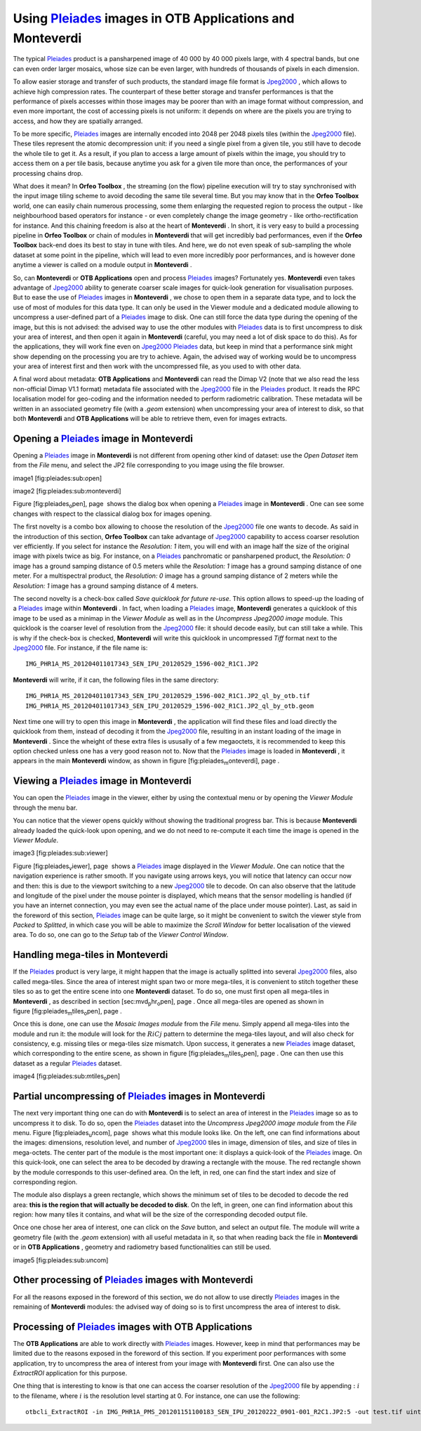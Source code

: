 Using `Pleiades <http://smsc.cnes.fr/PLEIADES/index.htm>`_  images in **OTB Applications** and **Monteverdi** 
==============================================================================================================

The typical `Pleiades <http://smsc.cnes.fr/PLEIADES/index.htm>`_ 
product is a pansharpened image of 40 000 by 40 000 pixels large, with 4
spectral bands, but one can even order larger mosaics, whose size can be
even larger, with hundreds of thousands of pixels in each dimension.

To allow easier storage and transfer of such products, the standard
image file format is
`Jpeg2000 <http://en.wikipedia.org/wiki/JPEG_2000>`_  , which allows to
achieve high compression rates. The counterpart of these better storage
and transfer performances is that the performance of pixels accesses
within those images may be poorer than with an image format without
compression, and even more important, the cost of accessing pixels is
not uniform: it depends on where are the pixels you are trying to
access, and how they are spatially arranged.

To be more specific,
`Pleiades <http://smsc.cnes.fr/PLEIADES/index.htm>`_  images are
internally encoded into 2048 per 2048 pixels tiles (within the
`Jpeg2000 <http://en.wikipedia.org/wiki/JPEG_2000>`_  file). These tiles
represent the atomic decompression unit: if you need a single pixel from
a given tile, you still have to decode the whole tile to get it. As a
result, if you plan to access a large amount of pixels within the image,
you should try to access them on a per tile basis, because anytime you
ask for a given tile more than once, the performances of your processing
chains drop.

What does it mean? In **Orfeo Toolbox** , the streaming (on the flow)
pipeline execution will try to stay synchronised with the input image
tiling scheme to avoid decoding the same tile several time. But you may
know that in the **Orfeo Toolbox** world, one can easily chain numerous
processing, some them enlarging the requested region to process the
output - like neighbourhood based operators for instance - or even
completely change the image geometry - like ortho-rectification for
instance. And this chaining freedom is also at the heart of
**Monteverdi** . In short, it is very easy to build a processing
pipeline in **Orfeo Toolbox** or chain of modules in **Monteverdi** that
will get incredibly bad performances, even if the **Orfeo Toolbox**
back-end does its best to stay in tune with tiles. And here, we do not
even speak of sub-sampling the whole dataset at some point in the
pipeline, which will lead to even more incredibly poor performances, and
is however done anytime a viewer is called on a module output in
**Monteverdi** .

So, can **Monteverdi** or **OTB Applications** open and process
`Pleiades <http://smsc.cnes.fr/PLEIADES/index.htm>`_  images?
Fortunately yes. **Monteverdi** even takes advantage of
`Jpeg2000 <http://en.wikipedia.org/wiki/JPEG_2000>`_  ability to
generate coarser scale images for quick-look generation for
visualisation purposes. But to ease the use of
`Pleiades <http://smsc.cnes.fr/PLEIADES/index.htm>`_  images in
**Monteverdi** , we chose to open them in a separate data type, and to
lock the use of most of modules for this data type. It can only be used
in the Viewer module and a dedicated module allowing to uncompress a
user-defined part of a
`Pleiades <http://smsc.cnes.fr/PLEIADES/index.htm>`_  image to disk. One
can still force the data type during the opening of the image, but this
is not advised: the advised way to use the other modules with
`Pleiades <http://smsc.cnes.fr/PLEIADES/index.htm>`_  data is to first
uncompress to disk your area of interest, and then open it again in
**Monteverdi** (careful, you may need a lot of disk space to do this).
As for the applications, they will work fine even on
`Jpeg2000 <http://en.wikipedia.org/wiki/JPEG_2000>`_ 
`Pleiades <http://smsc.cnes.fr/PLEIADES/index.htm>`_  data, but keep in
mind that a performance sink might show depending on the processing you
are try to achieve. Again, the advised way of working would be to
uncompress your area of interest first and then work with the
uncompressed file, as you used to with other data.

A final word about metadata: **OTB Applications** and **Monteverdi** can
read the Dimap V2 (note that we also read the less non-official Dimap
V1.1 format) metadata file associated with the
`Jpeg2000 <http://en.wikipedia.org/wiki/JPEG_2000>`_  file in the
`Pleiades <http://smsc.cnes.fr/PLEIADES/index.htm>`_  product. It reads
the RPC localisation model for geo-coding and the information needed to
perform radiometric calibration. These metadata will be written in an
associated geometry file (with a *.geom* extension) when uncompressing
your area of interest to disk, so that both **Monteverdi** and **OTB
Applications** will be able to retrieve them, even for images extracts.

Opening a `Pleiades <http://smsc.cnes.fr/PLEIADES/index.htm>`_  image in **Monteverdi** 
----------------------------------------------------------------------------------------

Opening a `Pleiades <http://smsc.cnes.fr/PLEIADES/index.htm>`_  image in
**Monteverdi** is not different from opening other kind of dataset: use
the *Open Dataset* item from the *File* menu, and select the JP2 file
corresponding to you image using the file browser.

image1 [fig:pleiades:sub:`o`\ pen]

image2 [fig:pleiades:sub:`m`\ onteverdi]

Figure [fig:pleiades\ :sub:`o`\ pen], page  shows the dialog box when
opening a `Pleiades <http://smsc.cnes.fr/PLEIADES/index.htm>`_  image in
**Monteverdi** . One can see some changes with respect to the classical
dialog box for images opening.

The first novelty is a combo box allowing to choose the resolution of
the `Jpeg2000 <http://en.wikipedia.org/wiki/JPEG_2000>`_  file one wants
to decode. As said in the introduction of this section, **Orfeo
Toolbox** can take advantage of
`Jpeg2000 <http://en.wikipedia.org/wiki/JPEG_2000>`_  capability to
access coarser resolution ver efficiently. If you select for instance
the *Resolution: 1* item, you will end with an image half the size of
the original image with pixels twice as big. For instance, on a
`Pleiades <http://smsc.cnes.fr/PLEIADES/index.htm>`_  panchromatic or
pansharpened product, the *Resolution: 0* image has a ground samping
distance of 0.5 meters while the *Resolution: 1* image has a ground
samping distance of one meter. For a multispectral product, the
*Resolution: 0* image has a ground samping distance of 2 meters while
the *Resolution: 1* image has a ground samping distance of 4 meters.

The second novelty is a check-box called *Save quicklook for future
re-use*. This option allows to speed-up the loading of a
`Pleiades <http://smsc.cnes.fr/PLEIADES/index.htm>`_  image within
**Monteverdi** . In fact, when loading a
`Pleiades <http://smsc.cnes.fr/PLEIADES/index.htm>`_  image,
**Monteverdi** generates a quicklook of this image to be used as a
minimap in the *Viewer Module* as well as in the *Uncompress Jpeg2000
image* module. This quicklook is the coarser level of resolution from
the `Jpeg2000 <http://en.wikipedia.org/wiki/JPEG_2000>`_  file: it
should decode easily, but can still take a while. This is why if the
check-box is checked, **Monteverdi** will write this quicklook in
uncompressed *Tiff* format next to the
`Jpeg2000 <http://en.wikipedia.org/wiki/JPEG_2000>`_  file. For
instance, if the file name is:

::

    IMG_PHR1A_MS_201204011017343_SEN_IPU_20120529_1596-002_R1C1.JP2

**Monteverdi** will write, if it can, the following files in the same
directory:

::

    IMG_PHR1A_MS_201204011017343_SEN_IPU_20120529_1596-002_R1C1.JP2_ql_by_otb.tif
    IMG_PHR1A_MS_201204011017343_SEN_IPU_20120529_1596-002_R1C1.JP2_ql_by_otb.geom

Next time one will try to open this image in **Monteverdi** , the
application will find these files and load directly the quicklook from
them, instead of decoding it from the
`Jpeg2000 <http://en.wikipedia.org/wiki/JPEG_2000>`_  file, resulting in
an instant loading of the image in **Monteverdi** . Since the wheight of
these extra files is ususally of a few megaoctets, it is recommended to
keep this option checked unless one has a very good reason not to. Now
that the `Pleiades <http://smsc.cnes.fr/PLEIADES/index.htm>`_  image is
loaded in **Monteverdi** , it appears in the main **Monteverdi** window,
as shown in figure [fig:pleiades\ :sub:`m`\ onteverdi], page .

Viewing a `Pleiades <http://smsc.cnes.fr/PLEIADES/index.htm>`_  image in **Monteverdi** 
----------------------------------------------------------------------------------------

You can open the `Pleiades <http://smsc.cnes.fr/PLEIADES/index.htm>`_ 
image in the viewer, either by using the contextual menu or by opening
the *Viewer Module* through the menu bar.

You can notice that the viewer opens quickly without showing the
traditional progress bar. This is because **Monteverdi** already loaded
the quick-look upon opening, and we do not need to re-compute it each
time the image is opened in the *Viewer Module*.

image3 [fig:pleiades:sub:`v`\ iewer]

Figure [fig:pleiades\ :sub:`v`\ iewer], page  shows a
`Pleiades <http://smsc.cnes.fr/PLEIADES/index.htm>`_  image displayed in
the *Viewer Module*. One can notice that the navigation experience is
rather smooth. If you navigate using arrows keys, you will notice that
latency can occur now and then: this is due to the viewport switching to
a new `Jpeg2000 <http://en.wikipedia.org/wiki/JPEG_2000>`_  tile to
decode. On can also observe that the latitude and longitude of the pixel
under the mouse pointer is displayed, which means that the sensor
modelling is handled (if you have an internet connection, you may even
see the actual name of the place under mouse pointer). Last, as said in
the foreword of this section,
`Pleiades <http://smsc.cnes.fr/PLEIADES/index.htm>`_  image can be quite
large, so it might be convenient to switch the viewer style from
*Packed* to *Splitted*, in which case you will be able to maximize the
*Scroll Window* for better localisation of the viewed area. To do so,
one can go to the *Setup* tab of the *Viewer Control Window*.

Handling mega-tiles in **Monteverdi** 
--------------------------------------

If the `Pleiades <http://smsc.cnes.fr/PLEIADES/index.htm>`_  product is
very large, it might happen that the image is actually splitted into
several `Jpeg2000 <http://en.wikipedia.org/wiki/JPEG_2000>`_  files,
also called mega-tiles. Since the area of interest might span two or
more mega-tiles, it is convenient to stitch together these tiles so as
to get the entire scene into one **Monteverdi** dataset. To do so, one
must first open all mega-tiles in **Monteverdi** , as described in
section [sec:mvd\ :sub:`p`\ hr\ :sub:`o`\ pen], page . Once all
mega-tiles are opened as shown in
figure [fig:pleiades\ :sub:`m`\ tiles\ :sub:`o`\ pen], page .

Once this is done, one can use the *Mosaic Images module* from the
*File* menu. Simply append all mega-tiles into the module and run it:
the module will look for the :math:`RiCj` pattern to determine the
mega-tiles layout, and will also check for consistency, e.g. missing
tiles or mega-tiles size mismatch. Upon success, it generates a new
`Pleiades <http://smsc.cnes.fr/PLEIADES/index.htm>`_  image dataset,
which corresponding to the entire scene, as shown in
figure [fig:pleiades\ :sub:`m`\ tiles\ :sub:`o`\ pen], page . One can
then use this dataset as a regular
`Pleiades <http://smsc.cnes.fr/PLEIADES/index.htm>`_  dataset.

image4 [fig:pleiades:sub:`m`\ tiles\ :sub:`o`\ pen]

Partial uncompressing of `Pleiades <http://smsc.cnes.fr/PLEIADES/index.htm>`_  images in **Monteverdi** 
--------------------------------------------------------------------------------------------------------

The next very important thing one can do with **Monteverdi** is to
select an area of interest in the
`Pleiades <http://smsc.cnes.fr/PLEIADES/index.htm>`_  image so as to
uncompress it to disk. To do so, open the
`Pleiades <http://smsc.cnes.fr/PLEIADES/index.htm>`_  dataset into the
*Uncompress Jpeg2000 image module* from the *File* menu.
Figure [fig:pleiades\ :sub:`u`\ ncom], page  shows what this module
looks like. On the left, one can find informations about the images:
dimensions, resolution level, and number of
`Jpeg2000 <http://en.wikipedia.org/wiki/JPEG_2000>`_  tiles in image,
dimension of tiles, and size of tiles in mega-octets. The center part of
the module is the most important one: it displays a quick-look of the
`Pleiades <http://smsc.cnes.fr/PLEIADES/index.htm>`_  image. On this
quick-look, one can select the area to be decoded by drawing a rectangle
with the mouse. The red rectangle shown by the module corresponds to
this user-defined area. On the left, in red, one can find the start
index and size of corresponding region.

The module also displays a green rectangle, which shows the minimum set
of tiles to be decoded to decode the red area: **this is the region that
will actually be decoded to disk**. On the left, in green, one can find
information about this region: how many tiles it contains, and what will
be the size of the corresponding decoded output file.

Once one chose her area of interest, one can click on the *Save* button,
and select an output file. The module will write a geometry file (with
the *.geom* extension) with all useful metadata in it, so that when
reading back the file in **Monteverdi** or in **OTB Applications** ,
geometry and radiometry based functionalities can still be used.

image5 [fig:pleiades:sub:`u`\ ncom]

Other processing of `Pleiades <http://smsc.cnes.fr/PLEIADES/index.htm>`_  images with **Monteverdi** 
-----------------------------------------------------------------------------------------------------

For all the reasons exposed in the foreword of this section, we do not
allow to use directly
`Pleiades <http://smsc.cnes.fr/PLEIADES/index.htm>`_  images in the
remaining of **Monteverdi** modules: the advised way of doing so is to
first uncompress the area of interest to disk.

Processing of `Pleiades <http://smsc.cnes.fr/PLEIADES/index.htm>`_  images with **OTB Applications** 
-----------------------------------------------------------------------------------------------------

The **OTB Applications** are able to work directly with
`Pleiades <http://smsc.cnes.fr/PLEIADES/index.htm>`_  images. However,
keep in mind that performances may be limited due to the reasons exposed
in the foreword of this section. If you experiment poor performances
with some application, try to uncompress the area of interest from your
image with **Monteverdi** first. One can also use the *ExtractROI*
application for this purpose.

One thing that is interesting to know is that one can access the coarser
resolution of the `Jpeg2000 <http://en.wikipedia.org/wiki/JPEG_2000>`_ 
file by appending :math:`:i` to the filename, where :math:`i` is the
resolution level starting at 0. For instance, one can use the following:

::

    otbcli_ExtractROI -in IMG_PHR1A_PMS_201201151100183_SEN_IPU_20120222_0901-001_R2C1.JP2:5 -out test.tif uint16

.. image1| image:: ./Art/MonteverdiImages/pleiades_open.png
.. image2| image:: ./Art/MonteverdiImages/pleiades_monteverdi.png
.. image3| image:: ./Art/MonteverdiImages/pleiades_viewer.png
.. image4| image:: ./Art/MonteverdiImages/pleiades_mtiles_open.png
.. image5| image:: ./Art/MonteverdiImages/pleiades_uncom.png
